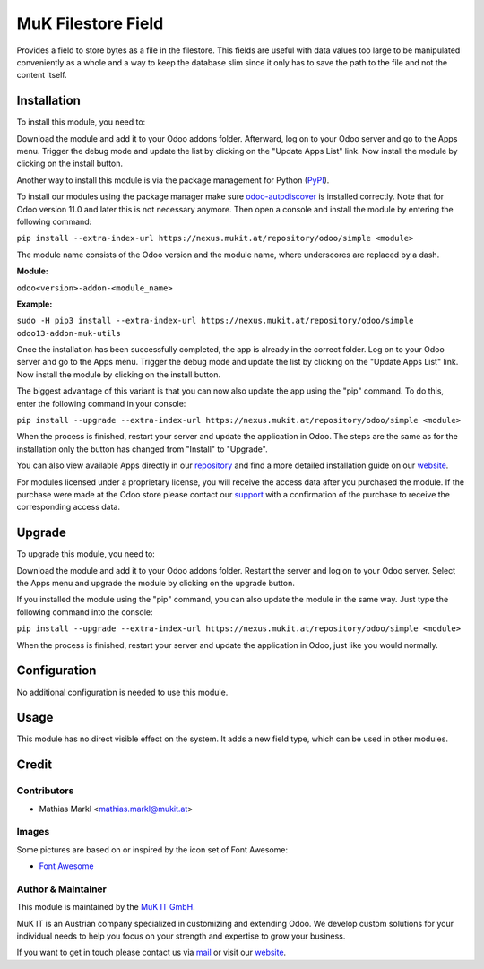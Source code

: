 ===================
MuK Filestore Field
===================

Provides a field to store bytes as a file in the filestore. This fields are useful
with data values too large to be manipulated conveniently as a whole and a way to
keep the database slim since it only has to save the path to the file and not the
content itself.

Installation
============

To install this module, you need to:

Download the module and add it to your Odoo addons folder. Afterward, log on to
your Odoo server and go to the Apps menu. Trigger the debug mode and update the
list by clicking on the "Update Apps List" link. Now install the module by
clicking on the install button.

Another way to install this module is via the package management for Python
(`PyPI <https://pypi.org/project/pip/>`_).

To install our modules using the package manager make sure
`odoo-autodiscover <https://pypi.org/project/odoo-autodiscover/>`_ is installed
correctly. Note that for Odoo version 11.0 and later this is not necessary anymore.
Then open a console and install the module by entering the following command:

``pip install --extra-index-url https://nexus.mukit.at/repository/odoo/simple <module>``

The module name consists of the Odoo version and the module name, where
underscores are replaced by a dash.

**Module:**

``odoo<version>-addon-<module_name>``

**Example:**

``sudo -H pip3 install --extra-index-url https://nexus.mukit.at/repository/odoo/simple odoo13-addon-muk-utils``

Once the installation has been successfully completed, the app is already in the
correct folder. Log on to your Odoo server and go to the Apps menu. Trigger the
debug mode and update the list by clicking on the "Update Apps List" link. Now
install the module by clicking on the install button.

The biggest advantage of this variant is that you can now also update the app
using the "pip" command. To do this, enter the following command in your console:

``pip install --upgrade --extra-index-url https://nexus.mukit.at/repository/odoo/simple <module>``

When the process is finished, restart your server and update the application in
Odoo. The steps are the same as for the installation only the button has changed
from "Install" to "Upgrade".

You can also view available Apps directly in our `repository <https://nexus.mukit.at/#browse/browse:odoo>`_
and find a more detailed installation guide on our `website <https://mukit.at/page/open-source>`_.

For modules licensed under a proprietary license, you will receive the access data after you purchased
the module. If the purchase were made at the Odoo store please contact our `support <support@mukit.at>`_
with a confirmation of the purchase to receive the corresponding access data.

Upgrade
============

To upgrade this module, you need to:

Download the module and add it to your Odoo addons folder. Restart the server
and log on to your Odoo server. Select the Apps menu and upgrade the module by
clicking on the upgrade button.

If you installed the module using the "pip" command, you can also update the
module in the same way. Just type the following command into the console:

``pip install --upgrade --extra-index-url https://nexus.mukit.at/repository/odoo/simple <module>``

When the process is finished, restart your server and update the application in
Odoo, just like you would normally.


Configuration
=============

No additional configuration is needed to use this module.

Usage
=====

This module has no direct visible effect on the system. It adds a new field type,
which can be used in other modules.

Credit
======

Contributors
------------

* Mathias Markl <mathias.markl@mukit.at>

Images
------

Some pictures are based on or inspired by the icon set of Font Awesome:

* `Font Awesome <https://fontawesome.com>`_

Author & Maintainer
-------------------

This module is maintained by the `MuK IT GmbH <https://www.mukit.at/>`_.

MuK IT is an Austrian company specialized in customizing and extending Odoo.
We develop custom solutions for your individual needs to help you focus on
your strength and expertise to grow your business.

If you want to get in touch please contact us via `mail <sale@mukit.at>`_
or visit our `website  <https://mukit.at>`_.

